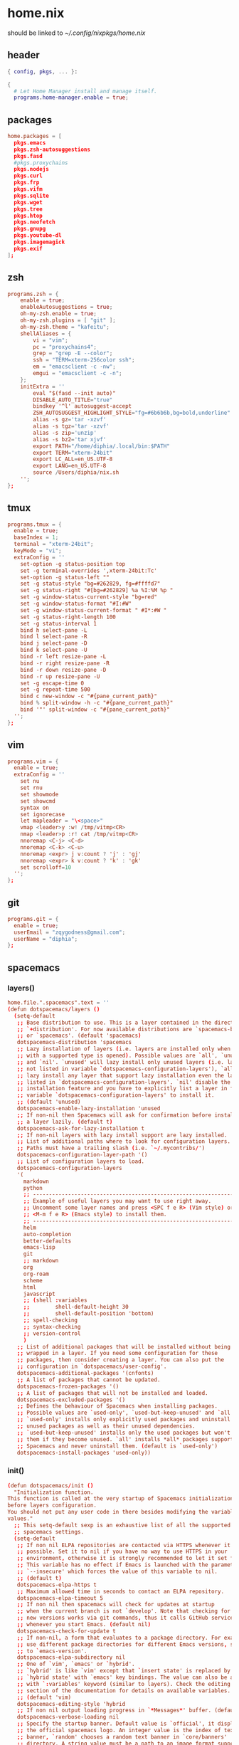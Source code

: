 * home.nix
:PROPERTIES:
:header-args: :tangle ~/dotfiles/home.nix
:END:
should be linked to [[~/.config/nixpkgs/home.nix]]
** header
#+BEGIN_SRC nix
  { config, pkgs, ... }:

  {
    # Let Home Manager install and manage itself.
    programs.home-manager.enable = true;
#+END_SRC
** packages
#+BEGIN_SRC conf
    home.packages = [
      pkgs.emacs
      pkgs.zsh-autosuggestions
      pkgs.fasd
      #pkgs.proxychains
      pkgs.nodejs
      pkgs.curl
      pkgs.frp
      pkgs.vifm
      pkgs.sqlite
      pkgs.wget
      pkgs.tree
      pkgs.htop
      pkgs.neofetch
      pkgs.gnupg
      pkgs.youtube-dl
      pkgs.imagemagick
      pkgs.exif
    ];
#+END_SRC
** zsh
#+BEGIN_SRC conf
  programs.zsh = {
      enable = true;
      enableAutosuggestions = true;
      oh-my-zsh.enable = true;
      oh-my-zsh.plugins = [ "git" ];
      oh-my-zsh.theme = "kafeitu";
      shellAliases = {
          vi = "vim";
          pc = "proxychains4";
          grep = "grep -E --color";
          ssh = "TERM=xterm-256color ssh";
          em = "emacsclient -c -nw";
          emgui = "emacsclient -c -n";
      };
      initExtra = ''
          eval "$(fasd --init auto)"
          DISABLE_AUTO_TITLE="true"
          bindkey '^l' autosuggest-accept
          ZSH_AUTOSUGGEST_HIGHLIGHT_STYLE="fg=#6b6b6b,bg=bold,underline"
          alias -s gz='tar -xzvf'
          alias -s tgz='tar -xzvf'
          alias -s zip='unzip'
          alias -s bz2='tar xjvf'
          export PATH="/home/diphia/.local/bin:$PATH"
          export TERM="xterm-24bit"
          export LC_ALL=en_US.UTF-8  
          export LANG=en_US.UTF-8
          source /Users/diphia/nix.sh
      '';
  };
#+END_SRC
** tmux
#+BEGIN_SRC conf
  programs.tmux = {
    enable = true;
    baseIndex = 1;
    terminal = "xterm-24bit";
    keyMode = "vi";
    extraConfig = ''
      set-option -g status-position top
      set -g terminal-overrides ',xterm-24bit:Tc'
      set-option -g status-left ""
      set -g status-style "bg=#262829, fg=#ffffd7"
      set -g status-right "#[bg=#262829] %a %I:%M %p "
      set -g window-status-current-style "bg=red"
      set -g window-status-format "#I:#W"
      set -g window-status-current-format " #I*:#W "
      set -g status-right-length 100
      set -g status-interval 1
      bind h select-pane -L
      bind l select-pane -R
      bind j select-pane -D
      bind k select-pane -U
      bind -r left resize-pane -L 
      bind -r right resize-pane -R 
      bind -r down resize-pane -D 
      bind -r up resize-pane -U 
      set -g escape-time 0
      set -g repeat-time 500
      bind c new-window -c "#{pane_current_path}"
      bind % split-window -h -c "#{pane_current_path}"
      bind '"' split-window -c "#{pane_current_path}"
    '';
  };
#+END_SRC
** vim
#+BEGIN_SRC conf
  programs.vim = {
    enable = true;
    extraConfig = ''
      set nu
      set rnu
      set showmode
      set showcmd
      syntax on
      set ignorecase
      let mapleader = "\<space>"
      vmap <leader>y :w! /tmp/vitmp<CR>
      nmap <leader>p :r! cat /tmp/vitmp<CR>
      nnoremap <C-j> <C-d>
      nnoremap <C-k> <C-u>
      nnoremap <expr> j v:count ? 'j' : 'gj'
      nnoremap <expr> k v:count ? 'k' : 'gk'
      set scrolloff=10
    '';
  };
#+END_SRC
** git
#+BEGIN_SRC conf
  programs.git = {
    enable = true;
    userEmail = "zqygodness@gmail.com";
    userName = "diphia";
  };
#+END_SRC
** spacemacs
*** layers()
#+BEGIN_SRC conf
  home.file.".spacemacs".text = ''
  (defun dotspacemacs/layers ()
    (setq-default
     ;; Base distribution to use. This is a layer contained in the directory
     ;; `+distribution'. For now available distributions are `spacemacs-base'
     ;; or `spacemacs'. (default 'spacemacs)
     dotspacemacs-distribution 'spacemacs
     ;; Lazy installation of layers (i.e. layers are installed only when a file
     ;; with a supported type is opened). Possible values are `all', `unused'
     ;; and `nil'. `unused' will lazy install only unused layers (i.e. layers
     ;; not listed in variable `dotspacemacs-configuration-layers'), `all' will
     ;; lazy install any layer that support lazy installation even the layers
     ;; listed in `dotspacemacs-configuration-layers'. `nil' disable the lazy
     ;; installation feature and you have to explicitly list a layer in the
     ;; variable `dotspacemacs-configuration-layers' to install it.
     ;; (default 'unused)
     dotspacemacs-enable-lazy-installation 'unused
     ;; If non-nil then Spacemacs will ask for confirmation before installing
     ;; a layer lazily. (default t)
     dotspacemacs-ask-for-lazy-installation t
     ;; If non-nil layers with lazy install support are lazy installed.
     ;; List of additional paths where to look for configuration layers.
     ;; Paths must have a trailing slash (i.e. `~/.mycontribs/')
     dotspacemacs-configuration-layer-path '()
     ;; List of configuration layers to load.
     dotspacemacs-configuration-layers
     '(
       markdown
       python
       ;; ----------------------------------------------------------------
       ;; Example of useful layers you may want to use right away.
       ;; Uncomment some layer names and press <SPC f e R> (Vim style) or
       ;; <M-m f e R> (Emacs style) to install them.
       ;; ----------------------------------------------------------------
       helm
       auto-completion
       better-defaults
       emacs-lisp
       git
       ;; markdown
       org
       org-roam
       scheme
       html
       javascript
       ;; (shell :variables
       ;;        shell-default-height 30
       ;;        shell-default-position 'bottom)
       ;; spell-checking
       ;; syntax-checking
       ;; version-control
       )
     ;; List of additional packages that will be installed without being
     ;; wrapped in a layer. If you need some configuration for these
     ;; packages, then consider creating a layer. You can also put the
     ;; configuration in `dotspacemacs/user-config'.
     dotspacemacs-additional-packages '(cnfonts)
     ;; A list of packages that cannot be updated.
     dotspacemacs-frozen-packages '()
     ;; A list of packages that will not be installed and loaded.
     dotspacemacs-excluded-packages '()
     ;; Defines the behaviour of Spacemacs when installing packages.
     ;; Possible values are `used-only', `used-but-keep-unused' and `all'.
     ;; `used-only' installs only explicitly used packages and uninstall any
     ;; unused packages as well as their unused dependencies.
     ;; `used-but-keep-unused' installs only the used packages but won't uninstall
     ;; them if they become unused. `all' installs *all* packages supported by
     ;; Spacemacs and never uninstall them. (default is `used-only')
     dotspacemacs-install-packages 'used-only))
#+END_SRC
*** init()
#+BEGIN_SRC conf
  (defun dotspacemacs/init ()
    "Initialization function.
  This function is called at the very startup of Spacemacs initialization
  before layers configuration.
  You should not put any user code in there besides modifying the variable
  values."
    ;; This setq-default sexp is an exhaustive list of all the supported
    ;; spacemacs settings.
    (setq-default
     ;; If non nil ELPA repositories are contacted via HTTPS whenever it's
     ;; possible. Set it to nil if you have no way to use HTTPS in your
     ;; environment, otherwise it is strongly recommended to let it set to t.
     ;; This variable has no effect if Emacs is launched with the parameter
     ;; `--insecure' which forces the value of this variable to nil.
     ;; (default t)
     dotspacemacs-elpa-https t
     ;; Maximum allowed time in seconds to contact an ELPA repository.
     dotspacemacs-elpa-timeout 5
     ;; If non nil then spacemacs will check for updates at startup
     ;; when the current branch is not `develop'. Note that checking for
     ;; new versions works via git commands, thus it calls GitHub services
     ;; whenever you start Emacs. (default nil)
     dotspacemacs-check-for-update t
     ;; If non-nil, a form that evaluates to a package directory. For example, to
     ;; use different package directories for different Emacs versions, set this
     ;; to `emacs-version'.
     dotspacemacs-elpa-subdirectory nil
     ;; One of `vim', `emacs' or `hybrid'.
     ;; `hybrid' is like `vim' except that `insert state' is replaced by the
     ;; `hybrid state' with `emacs' key bindings. The value can also be a list
     ;; with `:variables' keyword (similar to layers). Check the editing styles
     ;; section of the documentation for details on available variables.
     ;; (default 'vim)
     dotspacemacs-editing-style 'hybrid
     ;; If non nil output loading progress in `*Messages*' buffer. (default nil)
     dotspacemacs-verbose-loading nil
     ;; Specify the startup banner. Default value is `official', it displays
     ;; the official spacemacs logo. An integer value is the index of text
     ;; banner, `random' chooses a random text banner in `core/banners'
     ;; directory. A string value must be a path to an image format supported
     ;; by your Emacs build.
     ;; If the value is nil then no banner is displayed. (default 'official)
     dotspacemacs-startup-banner 'official
     ;; List of items to show in startup buffer or an association list of
     ;; the form `(list-type . list-size)`. If nil then it is disabled.
     ;; Possible values for list-type are:
     ;; `recents' `bookmarks' `projects' `agenda' `todos'."
     ;; List sizes may be nil, in which case
     ;; `spacemacs-buffer-startup-lists-length' takes effect.
     dotspacemacs-startup-lists '((recents . 5)
                                  (projects . 7))
     ;; True if the home buffer should respond to resize events.
     dotspacemacs-startup-buffer-responsive t
     ;; Default major mode of the scratch buffer (default `text-mode')
     dotspacemacs-scratch-mode 'text-mode
     ;; List of themes, the first of the list is loaded when spacemacs starts.
     ;; Press <SPC> T n to cycle to the next theme in the list (works great
     ;; with 2 themes variants, one dark and one light)
     dotspacemacs-themes '(spacemacs-dark
                           spacemacs-light)
     ;; If non nil the cursor color matches the state color in GUI Emacs.
     dotspacemacs-colorize-cursor-according-to-state t
     ;; Default font, or prioritized list of fonts. `powerline-scale' allows to
     ;; quickly tweak the mode-line size to make separators look not too crappy.

     dotspacemacs-default-font '("JetBrains Mono"
                                 :size 18
                                 :weight normal
                                 :width normal
                                 :powerline-scale 0.8)
     ;; The leader key
     dotspacemacs-leader-key "SPC"
     ;; The key used for Emacs commands (M-x) (after pressing on the leader key).
     ;; (default "SPC")
     dotspacemacs-emacs-command-key "SPC"
     ;; The key used for Vim Ex commands (default ":")
     dotspacemacs-ex-command-key ":"
     ;; The leader key accessible in `emacs state' and `insert state'
     ;; (default "M-m")
     dotspacemacs-emacs-leader-key "M-m"
     ;; Major mode leader key is a shortcut key which is the equivalent of
     ;; pressing `<leader> m`. Set it to `nil` to disable it. (default ",")
     dotspacemacs-major-mode-leader-key ","
     ;; Major mode leader key accessible in `emacs state' and `insert state'.
     ;; (default "C-M-m")
     dotspacemacs-major-mode-emacs-leader-key "C-M-m"
     ;; These variables control whether separate commands are bound in the GUI to
     ;; the key pairs C-i, TAB and C-m, RET.
     ;; Setting it to a non-nil value, allows for separate commands under <C-i>
     ;; and TAB or <C-m> and RET.
     ;; In the terminal, these pairs are generally indistinguishable, so this only
     ;; works in the GUI. (default nil)
     dotspacemacs-distinguish-gui-tab nil
     ;; If non nil `Y' is remapped to `y$' in Evil states. (default nil)
     dotspacemacs-remap-Y-to-y$ nil
     ;; If non-nil, the shift mappings `<' and `>' retain visual state if used
     ;; there. (default t)
     dotspacemacs-retain-visual-state-on-shift t
     ;; If non-nil, J and K move lines up and down when in visual mode.
     ;; (default nil)
     dotspacemacs-visual-line-move-text nil
     ;; If non nil, inverse the meaning of `g' in `:substitute' Evil ex-command.
     ;; (default nil)
     dotspacemacs-ex-substitute-global nil
     ;; Name of the default layout (default "Default")
     dotspacemacs-default-layout-name "Default"
     ;; If non nil the default layout name is displayed in the mode-line.
     ;; (default nil)
     dotspacemacs-display-default-layout nil
     ;; If non nil then the last auto saved layouts are resume automatically upon
     ;; start. (default nil)
     dotspacemacs-auto-resume-layouts nil
     ;; Size (in MB) above which spacemacs will prompt to open the large file
     ;; literally to avoid performance issues. Opening a file literally means that
     ;; no major mode or minor modes are active. (default is 1)
     dotspacemacs-large-file-size 1
     ;; Location where to auto-save files. Possible values are `original' to
     ;; auto-save the file in-place, `cache' to auto-save the file to another
     ;; file stored in the cache directory and `nil' to disable auto-saving.
     ;; (default 'cache)
     dotspacemacs-auto-save-file-location 'cache
     ;; Maximum number of rollback slots to keep in the cache. (default 5)
     dotspacemacs-max-rollback-slots 5
     ;; If non nil, `helm' will try to minimize the space it uses. (default nil)
     dotspacemacs-helm-resize nil
     ;; if non nil, the helm header is hidden when there is only one source.
     ;; (default nil)
     dotspacemacs-helm-no-header nil
     ;; define the position to display `helm', options are `bottom', `top',
     ;; `left', or `right'. (default 'bottom)
     dotspacemacs-helm-position 'bottom
     ;; Controls fuzzy matching in helm. If set to `always', force fuzzy matching
     ;; in all non-asynchronous sources. If set to `source', preserve individual
     ;; source settings. Else, disable fuzzy matching in all sources.
     ;; (default 'always)
     dotspacemacs-helm-use-fuzzy 'always
     ;; If non nil the paste micro-state is enabled. When enabled pressing `p`
     ;; several times cycle between the kill ring content. (default nil)
     dotspacemacs-enable-paste-transient-state nil
     ;; Which-key delay in seconds. The which-key buffer is the popup listing
     ;; the commands bound to the current keystroke sequence. (default 0.4)
     dotspacemacs-which-key-delay 0.4
     ;; Which-key frame position. Possible values are `right', `bottom' and
     ;; `right-then-bottom'. right-then-bottom tries to display the frame to the
     ;; right; if there is insufficient space it displays it at the bottom.
     ;; (default 'bottom)
     dotspacemacs-which-key-position 'bottom
     ;; If non nil a progress bar is displayed when spacemacs is loading. This
     ;; may increase the boot time on some systems and emacs builds, set it to
     ;; nil to boost the loading time. (default t)
     dotspacemacs-loading-progress-bar t
     ;; If non nil the frame is fullscreen when Emacs starts up. (default nil)
     ;; (Emacs 24.4+ only)
     dotspacemacs-fullscreen-at-startup nil
     ;; If non nil `spacemacs/toggle-fullscreen' will not use native fullscreen.
     ;; Use to disable fullscreen animations in OSX. (default nil)
     dotspacemacs-fullscreen-use-non-native nil
     ;; If non nil the frame is maximized when Emacs starts up.
     ;; Takes effect only if `dotspacemacs-fullscreen-at-startup' is nil.
     ;; (default nil) (Emacs 24.4+ only)
     dotspacemacs-maximized-at-startup nil
     ;; A value from the range (0..100), in increasing opacity, which describes
     ;; the transparency level of a frame when it's active or selected.
     ;; Transparency can be toggled through `toggle-transparency'. (default 90)
     dotspacemacs-active-transparency 90
     ;; A value from the range (0..100), in increasing opacity, which describes
     ;; the transparency level of a frame when it's inactive or deselected.
     ;; Transparency can be toggled through `toggle-transparency'. (default 90)
     dotspacemacs-inactive-transparency 90
     ;; If non nil show the titles of transient states. (default t)
     dotspacemacs-show-transient-state-title t
     ;; If non nil show the color guide hint for transient state keys. (default t)
     dotspacemacs-show-transient-state-color-guide t
     ;; If non nil unicode symbols are displayed in the mode line. (default t)
     dotspacemacs-mode-line-unicode-symbols t
     ;; If non nil smooth scrolling (native-scrolling) is enabled. Smooth
     ;; scrolling overrides the default behavior of Emacs which recenters point
     ;; when it reaches the top or bottom of the screen. (default t)
     dotspacemacs-smooth-scrolling t
     ;; Control line numbers activation.
     ;; If set to `t' or `relative' line numbers are turned on in all `prog-mode' and
     ;; `text-mode' derivatives. If set to `relative', line numbers are relative.
     ;; This variable can also be set to a property list for finer control:
     ;; '(:relative t
                 ;; :disabled-for-modes dired-mode
                 ;; doc-view-mode
                 ;; markdown-mode
                 ;; org-mode
                 ;; pdf-view-mode
                 ;; text-mode
                 ;; :size-limit-kb 1000)
     ;; (default nil)
     dotspacemacs-line-numbers 'relative
     ;; Code folding method. Possible values are `evil' and `origami'.
     ;; (default 'evil)
     dotspacemacs-folding-method 'evil
     ;; If non-nil smartparens-strict-mode will be enabled in programming modes.
     ;; (default nil)
     dotspacemacs-smartparens-strict-mode nil
     ;; If non-nil pressing the closing parenthesis `)' key in insert mode passes
     ;; over any automatically added closing parenthesis, bracket, quote, etc…
     ;; This can be temporary disabled by pressing `C-q' before `)'. (default nil)
     dotspacemacs-smart-closing-parenthesis nil
     ;; Select a scope to highlight delimiters. Possible values are `any',
     ;; `current', `all' or `nil'. Default is `all' (highlight any scope and
     ;; emphasis the current one). (default 'all)
     dotspacemacs-highlight-delimiters 'all
     ;; If non nil, advise quit functions to keep server open when quitting.
     ;; (default nil)
     dotspacemacs-persistent-server nil
     ;; List of search tool executable names. Spacemacs uses the first installed
     ;; tool of the list. Supported tools are `ag', `pt', `ack' and `grep'.
     ;; (default '("ag" "pt" "ack" "grep"))
     dotspacemacs-search-tools '("ag" "pt" "ack" "grep")
     ;; The default package repository used if no explicit repository has been
     ;; specified with an installed package.
     ;; Not used for now. (default nil)
     dotspacemacs-default-package-repository nil
     ;; Delete whitespace while saving buffer. Possible values are `all'
     ;; to aggressively delete empty line and long sequences of whitespace,
     ;; `trailing' to delete only the whitespace at end of lines, `changed'to
     ;; delete only whitespace for changed lines or `nil' to disable cleanup.
     ;; (default nil)
     dotspacemacs-whitespace-cleanup nil
     ))
#+END_SRC
*** user-init()
#+BEGIN_SRC conf
  (defun dotspacemacs/user-init ()
    (setq configuration-layer--elpa-archives
          '(("melpa-cn" . "http://mirrors.tuna.tsinghua.edu.cn/elpa/melpa/")
            ("org-cn"   . "http://mirrors.tuna.tsinghua.edu.cn/elpa/org/")
            ("gnu-cn"   . "http://mirrors.tuna.tsinghua.edu.cn/elpa/gnu/")))

    (setq org-roam-directory "~/org-files/roam/")
    
    (defun ao/dired-back-to-top()
      "Move to the first file."
      (interactive)
      (beginning-of-buffer)
      (dired-next-line 2))

    (defun ao/dired-jump-to-bottom()
      "Move to last file."
      (interactive)
      (end-of-buffer)
      (dired-next-line -1))
    )
#+END_SRC
*** user-config()
#+BEGIN_SRC conf
      (defun dotspacemacs/user-config ()

        (setq geiser-chicken-binary "csi")
        (setq geiser-scheme-implementation 'chicken)

        (setq org-agenda-files (file-expand-wildcards "~/org-files/agenda.org"))

        (add-hook 'org-agenda-mode-hook
                  (lambda ()
                    (add-hook 'auto-save-hook 'org-save-all-org-buffers nil t)
                    (auto-save-mode)))

        (use-package cnfonts
          :config
          (cnfonts-enable)
          (setq cnfonts-use-face-font-rescale t))


        (org-babel-do-load-languages
         'org-babel-load-languages
         '((scheme . t)
           (emacs-lisp . t)
           (python . t)
           (js . t)))

        (setq org-image-actual-width nil)

        (spacemacs/declare-prefix "ar" "org-roam")
        (spacemacs/set-leader-keys
          "arl" 'org-roam
          "art" 'org-roam-dailies-today
          "arf" 'org-roam-find-file
          "arg" 'org-roam-graph)

        (setq scheme-program-name "chicken")

        (setq org-hide-emphasis-markers t)
        (setq org-roam-graph-viewer "/usr/bin/open")

        (menu-bar-mode -1)
        (tool-bar-mode -1)

        (eval-after-load "dired-mode"
          (evilified-state-evilify dired-mode dired-mode-map
            "gg" 'ao/dired-back-to-top
            "G" 'ao/dired-jump-to-bottom))

        (use-package org-roam-server
          :ensure t
          :config
          (setq org-roam-server-host "0.0.0.0"
                org-roam-server-port 8080
                org-roam-server-network-autoreload nil
                org-roam-server-export-inlinE-images t
                org-roam-server-authenticate nil
                org-roam-server-network-poll nil
                org-roam-server-network-arrows nil
                org-roam-server-network-label-truncate t
                org-roam-server-network-label-truncate-length 60
                org-roam-server-network-label-wrap-length 20))

        (global-set-key (kbd "C-w") 'backward-kill-word)

        (setq org-default-notes-file "~/org/inbox.org")

        (add-to-list 'org-capture-templates
                     '("t" "Standard Tasks" entry
                       (file+headline "~/org-files/agenda.org" "Studying & Working & Reading")
                       "** TODO %^{todo_content}\n   SCHEDULED: %^t\n"))

        (add-to-list 'org-capture-templates
                     '("s" "Shopping Items" entry
                       (file+headline "~/org-files/agenda.org" "Shopping")
                       "** TODO buy %^{item}\n   SCHEDULED: %t\n"))

        ;; #+LaTeX_CLASS: beamer in org files
        (unless (boundp 'org-export-latex-classes)
          (setq org-export-latex-classes nil))
        (add-to-list 'org-export-latex-classes
                     ;; beamer class, for presentations
                     '("beamer"
                       "\\documentclass[11pt]{beamer}\n
          \\mode<{{{beamermode}}}>\n
          \\usetheme{{{{beamertheme}}}}\n
          \\usecolortheme{{{{beamercolortheme}}}}\n
          \\beamertemplateballitem\n
          \\setbeameroption{show notes}
          \\usepackage[utf8]{inputenc}\n
          \\usepackage[T1]{fontenc}\n
          \\usepackage{hyperref}\n
          \\usepackage{color}
          \\usepackage{listings}
          \\lstset{numbers=none,language=[ISO]C++,tabsize=4,
      frame=single,
      basicstyle=\\small,
      showspaces=false,showstringspaces=false,
      showtabs=false,
      keywordstyle=\\color{blue}\\bfseries,
      commentstyle=\\color{red},
      }\n
          \\usepackage{verbatim}\n
          \\institute{{{{beamerinstitute}}}}\n
           \\subject{{{{beamersubject}}}}\n"

                       ("\\section{%s}" . "\\section*{%s}")

                       ("\\begin{frame}[fragile]\\frametitle{%s}"
                        "\\end{frame}"
                        "\\begin{frame}[fragile]\\frametitle{%s}"
                        "\\end{frame}")))

        "Configuration function for user code.
      This function is called at the very end of Spacemacs initialization after
      layers configuration.
      This is the place where most of your configurations should be done. Unless it is
      explicitly specified that a variable should be set before a package is loaded,
      you should place your code here."
        )

      ;; Do not write anything past this comment. This is where Emacs will
      ;; auto-generate custom variable definitions.
      (custom-set-variables
       ;; custom-set-variables was added by Custom.
       ;; If you edit it by hand, you could mess it up, so be careful.
       ;; Your init file should contain only one such instance.
       ;; If there is more than one, they won't work right.
       '(custom-safe-themes
         (quote
          ("bffa9739ce0752a37d9b1eee78fc00ba159748f50dc328af4be661484848e476" "fa2b58bb98b62c3b8cf3b6f02f058ef7827a8e497125de0254f56e373abee088" default)))
       '(evil-want-Y-yank-to-eol nil)
       '(org-format-latex-options
       '(:foreground default :background default :scale 1.5 :html-foreground "Black" :html-background "Transparent" :html-scale 1.0 :matchers
                        ("begin" "$1" "$" "$$" "\\(" "\\[")))
       '(package-selected-packages
         (quote
          (cnfonts mixed-pitch web-beautify livid-mode skewer-mode simple-httpd json-mode json-snatcher json-reformat js2-refactor multiple-cursors js2-mode js-doc coffee-mode mmm-mode markdown-toc markdown-mode gh-md dired+ org-roam-server org-roam ox-hugo geiser yapfify pyvenv pytest pyenv-mode py-isort pip-requirements live-py-mode hy-mode dash-functional helm-pydoc cython-mode company-anaconda anaconda-mode pythonic unfill smeargle orgit org-projectile org-category-capture org-present org-pomodoro alert log4e gntp org-mime org-download mwim magit-gitflow magit-popup htmlize helm-gitignore helm-company helm-c-yasnippet gnuplot gitignore-mode gitconfig-mode gitattributes-mode git-timemachine git-messenger git-link fuzzy evil-magit magit git-commit with-editor transient company-statistics company auto-yasnippet yasnippet ac-ispell auto-complete ws-butler winum which-key volatile-highlights vi-tilde-fringe uuidgen use-package toc-org spaceline powerline restart-emacs request rainbow-delimiters popwin persp-mode pcre2el paradox spinner org-plus-contrib org-bullets open-junk-file neotree move-text macrostep lorem-ipsum linum-relative link-hint indent-guide hydra lv hungry-delete hl-todo highlight-parentheses highlight-numbers parent-mode highlight-indentation helm-themes helm-swoop helm-projectile projectile pkg-info epl helm-mode-manager helm-make helm-flx helm-descbinds helm-ag google-translate golden-ratio flx-ido flx fill-column-indicator fancy-battery eyebrowse expand-region exec-path-from-shell evil-visualstar evil-visual-mark-mode evil-unimpaired f evil-tutor evil-surround evil-search-highlight-persist highlight evil-numbers evil-nerd-commenter evil-mc evil-matchit evil-lisp-state smartparens evil-indent-plus evil-iedit-state iedit evil-exchange evil-escape evil-ediff evil-args evil-anzu anzu evil goto-chg undo-tree eval-sexp-fu elisp-slime-nav dumb-jump dash s diminish define-word column-enforce-mode clean-aindent-mode bind-map bind-key auto-highlight-symbol auto-compile packed aggressive-indent adaptive-wrap ace-window ace-link ace-jump-helm-line helm avy helm-core popup async)))
       '(safe-local-variable-values
         (quote
          ((org-hugo-footer . "

      [//]: # \"Exported with love from a post written in Org mode\"
      [//]: # \"- https://github.com/kaushalmodi/ox-hugo\"")))))
      (custom-set-faces
       ;; custom-set-faces was added by Custom.
       ;; If you edit it by hand, you could mess it up, so be careful.
       ;; Your init file should contain only one such instance.
       ;; If there is more than one, they won't work right.
       )
      '';
#+END_SRC
** xterm-24bit
#+BEGIN_SRC conf
  home.file.".xterm-24bit.terminfo".text = ''
    xterm-24bit|xterm with 24-bit direct color mode,
      use=xterm-256color,
      sitm=\E[3m,
      ritm=\E[23m,
      setb24=\E[48;2;%p1%{65536}%/%d;%p1%{256}%/%{255}%&%d;%p1%{255}%&%dm,
      setf24=\E[38;2;%p1%{65536}%/%d;%p1%{256}%/%{255}%&%d;%p1%{255}%&%dm,
  '';
#+END_SRC
** frp
*** frpc
#+BEGIN_SRC conf
  home.file."frpc.ini".text = ''
    [common]
    server_addr = 124.70.186.17
    server_port = 7453

    [ssh]
    type = tcp
    local_ip = 127.0.0.1
    local_port = 22
    remote_port = 6005
  '';
#+END_SRC
*** frps
#+BEGIN_SRC conf
  home.file."frps.ini".text = ''
    [common]
    bind_port = 7453
  '';
#+END_SRC
** vifm
#+BEGIN_SRC conf
  home.file.".vifm/vifmrc".text = ''
set undolevels=10
set history=100

set noiec  
"Use KiB instead of KB

colorscheme snowwhite.vifm

set ignorecase 
" ignore case in search patterns

set smartcase 
" if it contains at leaset one uppercase , do not ignore case

set nohlsearch 
" do not highlight the search result file , but still highlight the mathed characters

set incsearch 
" Use increment searching (search while typing)

set statusline="  %t%= %A %10u:%-7g %15s %20d  "custom statusline

nnoremap S :shell<cr>
nnoremap s :sort<cr>
nnoremap q :view<cr>
nnoremap Q :view<cr>gv
nnoremap r :rename<cr>

" two-panel file managers mappings
nnoremap <f3> :!less %f<cr>
nnoremap <f4> :edit<cr>
nnoremap <f5> :copy<cr>
nnoremap <f6> :move<cr>
nnoremap <f7> :mkdir<space>

nnoremap x :delete

nnoremap = :cd %d %d<cr>
" use = to force sync path

" VimDesktop style favs
nmap d '

" filetype *.mp4,*.avi,*.mkv,*.jpg,*.png,*.doc,*.docx,*.xls,*.xlsx,*.pdf,*.dmg,*.gsheet,*.gdoc,*.gslides open

filetype *.jpg,*.png feh -F

fileviewer *.jpg,*.png 
	\ imgt %px %py %pw %ph %c
	\ %pc
	\ imgc %px %py %pw %ph

fileviewer *.md,*.cpp,*.sh,*.py,*.c env -uCOLORTERM bat --color always --wrap never --pager never %c -p

filetype * open

" file types
" set classify='D :dir:/,E :exe:'
  '';
#+END_SRC
   
** foot
#+BEGIN_SRC conf
    # This value determines the Home Manager release that your
    # configuration is compatible with. This helps avoid breakage
    # when a new Home Manager release introduces backwards
    # incompatible changes.
    #
    # You can update Home Manager without changing this value. See
    # the Home Manager release notes for a list of state version
    # changes in each release.
    home.stateVersion = "20.03";
  }
#+END_SRC

* darwin-configuration.nix
:PROPERTIES:
:header-args: :tangle ~/dotfiles/darwin-configuration.nix
:END:
should be linked to [[~/.nixpkgs/darwin-configuration.nix]]
** header
#+BEGIN_SRC conf
  { config, pkgs, ... }:

  {
#+END_SRC
** packages
#+BEGIN_SRC conf
    nix.binaryCaches = [ "https://mirrors.tuna.tsinghua.edu.cn/nix-channels/store" "https://cache.nixos.org/" ];
    # List packages installed in system profile. To search by name, run:
    # $ nix-env -qaP | grep wget
    environment.systemPackages =
    [
      ];
#+END_SRC
** yabai
#+BEGIN_SRC conf
  services.yabai = {
    enable = true;
    package = pkgs.yabai;
    enableScriptingAddition = true;
    config = {
      layout = "bsp";
      window_gap = 5;
    };
    extraConfig = ''
      yabai -m config mouse_follows_focus on
      #rules
      yabai -m rule --add app='System Preference' manage=off
      yabai -m rule --add app='zoom.us' space=4
      yabai -m rule --add app='Maps' space=4
      yabai -m rule --add app='iTerm' space=2
      yabai -m rule --add app='VirtualBox' space=8
      yabai -m rule --add app='VirtualBox VM' space=4
    '';
  };
#+END_SRC
** skhd
#+BEGIN_SRC conf
  services.skhd = {
    enable = true;
    package = pkgs.skhd;
    skhdConfig = "
alt - h : yabai -m window --focus west
alt - j : yabai -m window --focus south
alt - k : yabai -m window --focus north
alt - l : yabai -m window --focus east
ctrl - j : yabai -m display --focus 2
ctrl - k : yabai -m display --focus 1
ctrl - 1 : yabai -m space --focus 1
ctrl - 2 : yabai -m space --focus 2
ctrl - 3 : yabai -m space --focus 3
ctrl - 4 : yabai -m space --focus 4
ctrl + cmd - 1 : yabai -m space --focus 5
ctrl + cmd - 2 : yabai -m space --focus 6
ctrl + cmd - 3 : yabai -m space --focus 7
ctrl + cmd - 4 : yabai -m space --focus 8
alt - f : yabai -m window --toggle zoom-fullscreen
    ";
  };
#+END_SRC
** foot
#+BEGIN_SRC conf
  # Use a custom configuration.nix location.
  # $ darwin-rebuild switch -I darwin-config=$HOME/.config/nixpkgs/darwin/configuration.nix
  # environment.darwinConfig = "$HOME/.config/nixpkgs/darwin/configuration.nix";

  # Auto upgrade nix package and the daemon service.
  # services.nix-daemon.enable = true;
  # nix.package = pkgs.nix;

  # Create /etc/bashrc that loads the nix-darwin environment.
  programs.zsh.enable = true;  # default shell on catalina
  # programs.fish.enable = true;

  # Used for backwards compatibility, please read the changelog before changing.
  # $ darwin-rebuild changelog
  system.stateVersion = 4;
}
#+END_SRC
